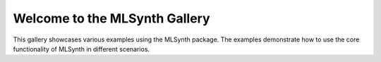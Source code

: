 .. _gallery_header:

Welcome to the MLSynth Gallery
=============================

This gallery showcases various examples using the MLSynth package. The examples demonstrate how to use the core functionality of MLSynth in different scenarios.
